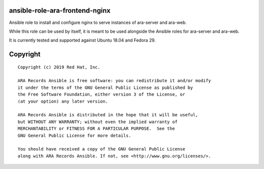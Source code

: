 ansible-role-ara-frontend-nginx
===============================

Ansible role to install and configure nginx to serve instances of ara-server
and ara-web.

While this role can be used by itself, it is meant to be used alongside the
Ansible roles for ara-server and ara-web.

It is currently tested and supported against Ubuntu 18.04 and Fedora 29.

Copyright
=========

::

    Copyright (c) 2019 Red Hat, Inc.

    ARA Records Ansible is free software: you can redistribute it and/or modify
    it under the terms of the GNU General Public License as published by
    the Free Software Foundation, either version 3 of the License, or
    (at your option) any later version.

    ARA Records Ansible is distributed in the hope that it will be useful,
    but WITHOUT ANY WARRANTY; without even the implied warranty of
    MERCHANTABILITY or FITNESS FOR A PARTICULAR PURPOSE.  See the
    GNU General Public License for more details.

    You should have received a copy of the GNU General Public License
    along with ARA Records Ansible. If not, see <http://www.gnu.org/licenses/>.
